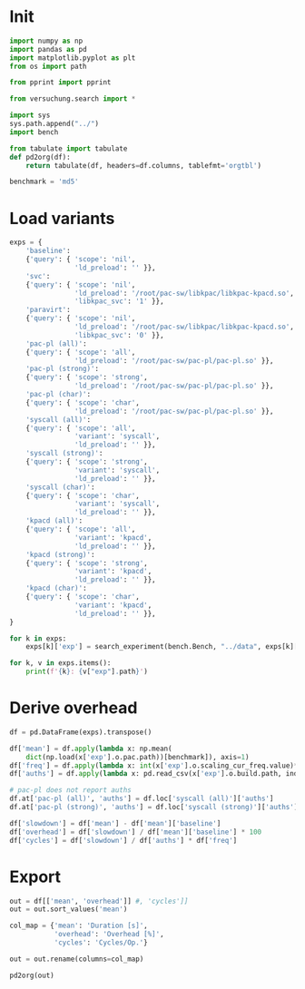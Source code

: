 #+PROPERTY: header-args:python :session *PAC-SW Notebook*

* Init

#+begin_src python :results output
  import numpy as np
  import pandas as pd
  import matplotlib.pyplot as plt
  from os import path

  from pprint import pprint

  from versuchung.search import *

  import sys
  sys.path.append("../")
  import bench

  from tabulate import tabulate
  def pd2org(df):
      return tabulate(df, headers=df.columns, tablefmt='orgtbl')

  benchmark = 'md5'

#+end_src

* Load variants

#+begin_src python :results output
    exps = {
        'baseline':
        {'query': { 'scope': 'nil',
                    'ld_preload': '' }},
        'svc':
        {'query': { 'scope': 'nil',
                    'ld_preload': '/root/pac-sw/libkpac/libkpac-kpacd.so',
                    'libkpac_svc': '1' }},
        'paravirt':
        {'query': { 'scope': 'nil',
                    'ld_preload': '/root/pac-sw/libkpac/libkpac-kpacd.so',
                    'libkpac_svc': '0' }},
        'pac-pl (all)':
        {'query': { 'scope': 'all',
                    'ld_preload': '/root/pac-sw/pac-pl/pac-pl.so' }},
        'pac-pl (strong)':
        {'query': { 'scope': 'strong',
                    'ld_preload': '/root/pac-sw/pac-pl/pac-pl.so' }},
        'pac-pl (char)':
        {'query': { 'scope': 'char',
                    'ld_preload': '/root/pac-sw/pac-pl/pac-pl.so' }},
        'syscall (all)':
        {'query': { 'scope': 'all',
                    'variant': 'syscall',
                    'ld_preload': '' }},
        'syscall (strong)':
        {'query': { 'scope': 'strong',
                    'variant': 'syscall',
                    'ld_preload': '' }},
        'syscall (char)':
        {'query': { 'scope': 'char',
                    'variant': 'syscall',
                    'ld_preload': '' }},
        'kpacd (all)':
        {'query': { 'scope': 'all',
                    'variant': 'kpacd',
                    'ld_preload': '' }},
        'kpacd (strong)':
        {'query': { 'scope': 'strong',
                    'variant': 'kpacd',
                    'ld_preload': '' }},
        'kpacd (char)':
        {'query': { 'scope': 'char',
                    'variant': 'kpacd',
                    'ld_preload': '' }},
    }

    for k in exps:
        exps[k]['exp'] = search_experiment(bench.Bench, "../data", exps[k]['query'])

    for k, v in exps.items():
        print(f'{k}: {v["exp"].path}')
#+end_src

* Derive overhead

#+begin_src python :results none
  df = pd.DataFrame(exps).transpose()

  df['mean'] = df.apply(lambda x: np.mean(
      dict(np.load(x['exp'].o.pac.path))[benchmark]), axis=1)
  df['freq'] = df.apply(lambda x: int(x['exp'].o.scaling_cur_freq.value)*1e3, axis=1)
  df['auths'] = df.apply(lambda x: pd.read_csv(x['exp'].o.build.path, index_col='name')['auths'][benchmark], axis=1)

  # pac-pl does not report auths
  df.at['pac-pl (all)', 'auths'] = df.loc['syscall (all)']['auths']
  df.at['pac-pl (strong)', 'auths'] = df.loc['syscall (strong)']['auths']

  df['slowdown'] = df['mean'] - df['mean']['baseline']
  df['overhead'] = df['slowdown'] / df['mean']['baseline'] * 100
  df['cycles'] = df['slowdown'] / df['auths'] * df['freq']
#+end_src

* Export

#+begin_src python :results value raw
  out = df[['mean', 'overhead']] #, 'cycles']]
  out = out.sort_values('mean')

  col_map = {'mean': 'Duration [s]',
             'overhead': 'Overhead [%]',
             'cycles': 'Cycles/Op.'}

  out = out.rename(columns=col_map)

  pd2org(out)
#+end_src
